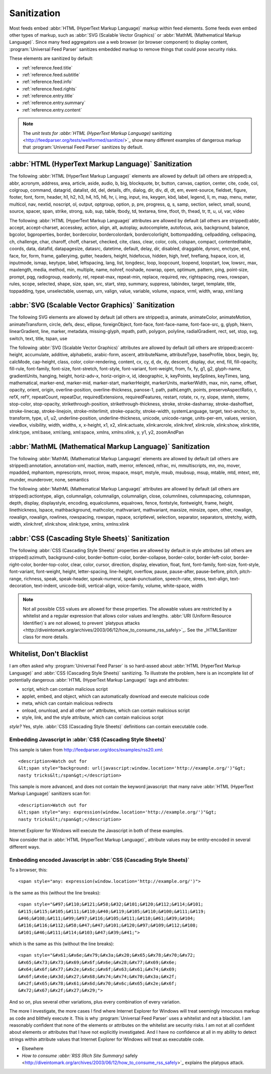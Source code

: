 .. _advanced.sanitization:



Sanitization
============




Most feeds embed :abbr:`HTML (HyperText Markup Language)` markup within feed elements.  Some feeds even embed other types of markup, such as :abbr:`SVG (Scalable Vector Graphics)` or :abbr:`MathML (Mathematical Markup Language)`.  Since many feed aggregators use a web browser (or browser component) to display content, :program:`Universal Feed Parser` sanitizes embedded markup to remove things that could pose security risks.

These elements are sanitized by default:

- :ref:`reference.feed.title`

- :ref:`reference.feed.subtitle`

- :ref:`reference.feed.info`

- :ref:`reference.feed.rights`

- :ref:`reference.entry.title`

- :ref:`reference.entry.summary`

- :ref:`reference.entry.content`




.. note:: The `unit tests for :abbr:`HTML (HyperText Markup Language)` sanitizing <http://feedparser.org/tests/wellformed/sanitize/>`_ show many different examples of dangerous markup that :program:`Universal Feed Parser` sanitizes by default.




.. _advanced.sanitization.html:



:abbr:`HTML (HyperText Markup Language)` Sanitization
-----------------------------------------------------

The following :abbr:`HTML (HyperText Markup Language)` elements are allowed by default (all others are stripped):a, abbr, acronym, address, area, article, aside, audio, b, big, blockquote, br, button, canvas, caption, center, cite, code, col, colgroup, command, datagrid, datalist, dd, del, details, dfn, dialog, dir, div, dl, dt, em, event-source, fieldset, figure, footer, font, form, header, h1, h2, h3, h4, h5, h6, hr, i, img, input, ins, keygen, kbd, label, legend, li, m, map, menu, meter, multicol, nav, nextid, noscript, ol, output, optgroup, option, p, pre, progress, q, s, samp, section, select, small, sound, source, spacer, span, strike, strong, sub, sup, table, tbody, td, textarea, time, tfoot, th, thead, tr, tt, u, ul, var, video


The following :abbr:`HTML (HyperText Markup Language)` attributes are allowed by default (all others are stripped):abbr, accept, accept-charset, accesskey, action, align, alt, autoplay, autocomplete, autofocus, axis, background, balance, bgcolor, bgproperties, border, bordercolor, bordercolordark, bordercolorlight, bottompadding, cellpadding, cellspacing, ch, challenge, char, charoff, choff, charset, checked, cite, class, clear, color, cols, colspan, compact, contenteditable, coords, data, datafld, datapagesize, datasrc, datetime, default, delay, dir, disabled, draggable, dynsrc, enctype, end, face, for, form, frame, galleryimg, gutter, headers, height, hidefocus, hidden, high, href, hreflang, hspace, icon, id, inputmode, ismap, keytype, label, leftspacing, lang, list, longdesc, loop, loopcount, loopend, loopstart, low, lowsrc, max, maxlength, media, method, min, multiple, name, nohref, noshade, nowrap, open, optimum, pattern, ping, point-size, prompt, pqg, radiogroup, readonly, rel, repeat-max, repeat-min, replace, required, rev, rightspacing, rows, rowspan, rules, scope, selected, shape, size, span, src, start, step, summary, suppress, tabindex, target, template, title, toppadding, type, unselectable, usemap, urn, valign, value, variable, volume, vspace, vrml, width, wrap, xml:lang




.. _advanced.sanitization.svg:



:abbr:`SVG (Scalable Vector Graphics)` Sanitization
---------------------------------------------------

The following SVG elements are allowed by default (all others are stripped):a, animate, animateColor, animateMotion, animateTransform, circle, defs, desc, ellipse, foreignObject, font-face, font-face-name, font-face-src, g, glyph, hkern, linearGradient, line, marker, metadata, missing-glyph, mpath, path, polygon, polyline, radialGradient, rect, set, stop, svg, switch, text, title, tspan, use


The following :abbr:`SVG (Scalable Vector Graphics)` attributes are allowed by default (all others are stripped):accent-height, accumulate, additive, alphabetic, arabic-form, ascent, attributeName, attributeType, baseProfile, bbox, begin, by, calcMode, cap-height, class, color, color-rendering, content, cx, cy, d, dx, dy, descent, display, dur, end, fill, fill-opacity, fill-rule, font-family, font-size, font-stretch, font-style, font-variant, font-weight, from, fx, fy, g1, g2, glyph-name, gradientUnits, hanging, height, horiz-adv-x, horiz-origin-x, id, ideographic, k, keyPoints, keySplines, keyTimes, lang, mathematical, marker-end, marker-mid, marker-start, markerHeight, markerUnits, markerWidth, max, min, name, offset, opacity, orient, origin, overline-position, overline-thickness, panose-1, path, pathLength, points, preserveAspectRatio, r, refX, refY, repeatCount, repeatDur, requiredExtensions, requiredFeatures, restart, rotate, rx, ry, slope, stemh, stemv, stop-color, stop-opacity, strikethrough-position, strikethrough-thickness, stroke, stroke-dasharray, stroke-dashoffset, stroke-linecap, stroke-linejoin, stroke-miterlimit, stroke-opacity, stroke-width, systemLanguage, target, text-anchor, to, transform, type, u1, u2, underline-position, underline-thickness, unicode, unicode-range, units-per-em, values, version, viewBox, visibility, width, widths, x, x-height, x1, x2, xlink:actuate, xlink:arcrole, xlink:href, xlink:role, xlink:show, xlink:title, xlink:type, xml:base, xml:lang, xml:space, xmlns, xmlns:xlink, y, y1, y2, zoomAndPan




.. _advanced.sanitization.mathml:



:abbr:`MathML (Mathematical Markup Language)` Sanitization
----------------------------------------------------------

The following :abbr:`MathML (Mathematical Markup Language)` elements are allowed by default (all others are stripped):annotation, annotation-xml, maction, math, merror, mfenced, mfrac, mi, mmultiscripts, mn, mo, mover, mpadded, mphantom, mprescripts, mroot, mrow, mspace, msqrt, mstyle, msub, msubsup, msup, mtable, mtd, mtext, mtr, munder, munderover, none, semantics


The following :abbr:`MathML (Mathematical Markup Language)` attributes are allowed by default (all others are stripped):actiontype, align, columnalign, columnalign, columnalign, close, columnlines, columnspacing, columnspan, depth, display, displaystyle, encoding, equalcolumns, equalrows, fence, fontstyle, fontweight, frame, height, linethickness, lspace, mathbackground, mathcolor, mathvariant, mathvariant, maxsize, minsize, open, other, rowalign, rowalign, rowalign, rowlines, rowspacing, rowspan, rspace, scriptlevel, selection, separator, separators, stretchy, width, width, xlink:href, xlink:show, xlink:type, xmlns, xmlns:xlink




.. _advanced.sanitization.css:



:abbr:`CSS (Cascading Style Sheets)` Sanitization
-------------------------------------------------

The following :abbr:`CSS (Cascading Style Sheets)` properties are allowed by default in style attributes (all others are stripped):azimuth, background-color, border-bottom-color, border-collapse, border-color, border-left-color, border-right-color, border-top-color, clear, color, cursor, direction, display, elevation, float, font, font-family, font-size, font-style, font-variant, font-weight, height, letter-spacing, line-height, overflow, pause, pause-after, pause-before, pitch, pitch-range, richness, speak, speak-header, speak-numeral, speak-punctuation, speech-rate, stress, text-align, text-decoration, text-indent, unicode-bidi, vertical-align, voice-family, volume, white-space, width


.. note:: Not all possible CSS values are allowed for these properties.  The allowable values are restricted by a whitelist and a regular expression that allows color values and lengths.  :abbr:`URI (Uniform Resource Identifier)`s are not allowed, to prevent `platypus attacks <http://diveintomark.org/archives/2003/06/12/how_to_consume_rss_safely>`_.  See the _HTMLSanitizer class for more details.





Whitelist, Don't Blacklist
--------------------------

I am often asked why :program:`Universal Feed Parser` is so hard-assed about :abbr:`HTML (HyperText Markup Language)` and :abbr:`CSS (Cascading Style Sheets)` sanitizing.  To illustrate the problem, here is an incomplete list of potentially dangerous :abbr:`HTML (HyperText Markup Language)` tags and attributes:

- script, which can contain malicious script

- applet, embed, and object, which can automatically download and execute malicious code

- meta, which can contain malicious redirects

- onload, onunload, and all other on* attributes, which can contain malicious script

- style, link, and the style attribute, which can contain malicious script




*style?* Yes, style.  :abbr:`CSS (Cascading Style Sheets)` definitions can contain executable code.


Embedding Javascript in :abbr:`CSS (Cascading Style Sheets)`
~~~~~~~~~~~~~~~~~~~~~~~~~~~~~~~~~~~~~~~~~~~~~~~~~~~~~~~~~~~~

This sample is taken from `http://feedparser.org/docs/examples/rss20.xml <http://feedparser.org/docs/examples/rss20.xml>`_:
::


    <description>Watch out for
    &lt;span style="background: url(javascript:window.location='http://example.org/')"&gt;
    nasty tricks&lt;/span&gt;</description>


This sample is more advanced, and does not contain the keyword javascript: that many naive :abbr:`HTML (HyperText Markup Language)` sanitizers scan for:
::


    <description>Watch out for
    &lt;span style="any: expression(window.location='http://example.org/')"&gt;
    nasty tricks&lt;/span&gt;</description>


Internet Explorer for Windows will execute the Javascript in both of these examples.

Now consider that in :abbr:`HTML (HyperText Markup Language)`, attribute values may be entity-encoded in several different ways.

Embedding encoded Javascript in :abbr:`CSS (Cascading Style Sheets)`
~~~~~~~~~~~~~~~~~~~~~~~~~~~~~~~~~~~~~~~~~~~~~~~~~~~~~~~~~~~~~~~~~~~~

To a browser, this:
::


    <span style="any: expression(window.location='http://example.org/')">


is the same as this (without the line breaks):
::


    <span style="&#97;&#110;&#121;&#58;&#32;&#101;&#120;&#112;&#114;&#101;
    &#115;&#115;&#105;&#111;&#110;&#40;&#119;&#105;&#110;&#100;&#111;&#119;
    &#46;&#108;&#111;&#99;&#97;&#116;&#105;&#111;&#110;&#61;&#39;&#104;
    &#116;&#116;&#112;&#58;&#47;&#47;&#101;&#120;&#97;&#109;&#112;&#108;
    &#101;&#46;&#111;&#114;&#103;&#47;&#39;&#41;">


which is the same as this (without the line breaks):
::


    <span style="&#x61;&#x6e;&#x79;&#x3a;&#x20;&#x65;&#x78;&#x70;&#x72;
    &#x65;&#x73;&#x73;&#x69;&#x6f;&#x6e;&#x28;&#x77;&#x69;&#x6e;
    &#x64;&#x6f;&#x77;&#x2e;&#x6c;&#x6f;&#x63;&#x61;&#x74;&#x69;
    &#x6f;&#x6e;&#x3d;&#x27;&#x68;&#x74;&#x74;&#x70;&#x3a;&#x2f;
    &#x2f;&#x65;&#x78;&#x61;&#x6d;&#x70;&#x6c;&#x65;&#x2e;&#x6f;
    &#x72;&#x67;&#x2f;&#x27;&#x29;">


And so on, plus several other variations, plus every combination of every variation.

The more I investigate, the more cases I find where Internet Explorer for Windows will treat seemingly innocuous markup as code and blithely execute it.  This is why :program:`Universal Feed Parser` uses a whitelist and not a blacklist.   I am reasonably confident that none of the elements or attributes on the whitelist are security risks.  I am not at all confident about elements or attributes that I have not explicitly investigated.  And I have no confidence at all in my ability to detect strings within attribute values that Internet Explorer for Windows will treat as executable code.

- Elsewhere

- `How to consume :abbr:`RSS (Rich Site Summary)` safely <http://diveintomark.org/archives/2003/06/12/how_to_consume_rss_safely>`_ explains the platypus attack.